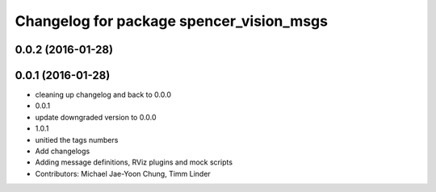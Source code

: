 ^^^^^^^^^^^^^^^^^^^^^^^^^^^^^^^^^^^^^^^^^
Changelog for package spencer_vision_msgs
^^^^^^^^^^^^^^^^^^^^^^^^^^^^^^^^^^^^^^^^^

0.0.2 (2016-01-28)
------------------

0.0.1 (2016-01-28)
------------------
* cleaning up changelog and back to 0.0.0
* 0.0.1
* update downgraded version to 0.0.0
* 1.0.1
* unitied the tags numbers
* Add changelogs
* Adding message definitions, RViz plugins and mock scripts
* Contributors: Michael Jae-Yoon Chung, Timm Linder
